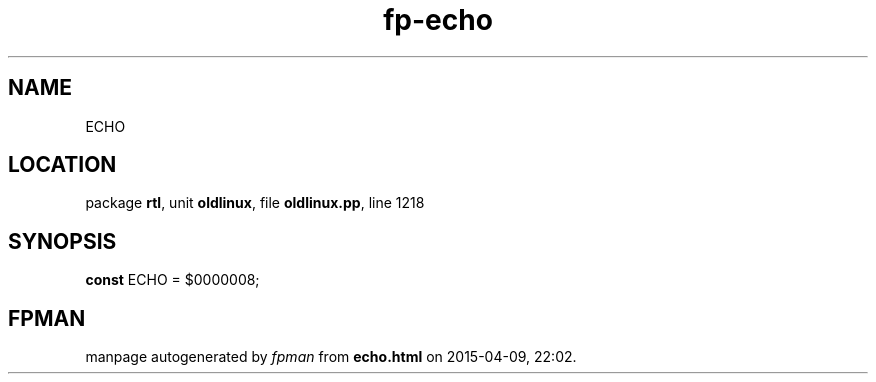 .\" file autogenerated by fpman
.TH "fp-echo" 3 "2014-03-14" "fpman" "Free Pascal Programmer's Manual"
.SH NAME
ECHO
.SH LOCATION
package \fBrtl\fR, unit \fBoldlinux\fR, file \fBoldlinux.pp\fR, line 1218
.SH SYNOPSIS
\fBconst\fR ECHO = $0000008;

.SH FPMAN
manpage autogenerated by \fIfpman\fR from \fBecho.html\fR on 2015-04-09, 22:02.

